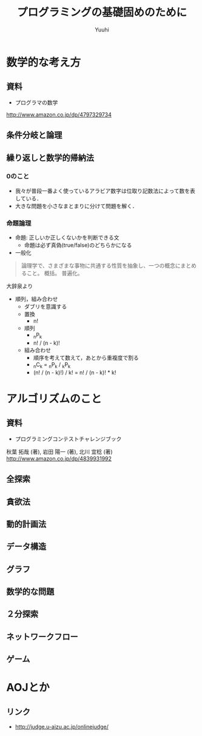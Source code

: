 #+AUTHOR: Yuuhi
#+TITLE: プログラミングの基礎固めのために
#+LANGUAGE: ja
#+HTML: <meta content='no-cache' http-equiv='Pragma' />
#+STYLE: <link rel="stylesheet" type="text/css" href="./bootstrap.min.css">
#+STYLE: <link rel="stylesheet" type="text/css" href="./org-mode.css">

* 数学的な考え方
** 資料
- プログラマの数学
http://www.amazon.co.jp/dp/4797329734

** 条件分岐と論理
** 繰り返しと数学的帰納法
*** 0のこと
- 我々が普段一番よく使っているアラビア数字は位取り記数法によって数を表している．
- 大きな問題を小さなまとまりに分けて問題を解く．

*** 命題論理
- 命題: 正しいか正しくないかを判断できる文
  - 命題は必ず真偽(true/false)のどちらかになる

- 一般化
#+begin_quote
論理学で、さまざまな事物に共通する性質を抽象し、一つの概念にまとめること。
概括。
普遍化。
#+end_quote
大辞泉より

- 順列，組み合わせ
  - ダブリを意識する
  - 置換
    - n!
  - 順列
    - _{n}P_{k}
    - n! / (n - k)!
  - 組み合わせ
    - 順序を考えて数えて，あとから重複度で割る
    - _{n}C_{k} = _{n}P_{k} / _{k}P_{k}
    - (n! / (n - k)!) / k! = n! / (n - k)! * k!

* アルゴリズムのこと
** 資料
- プログラミングコンテストチャレンジブック
秋葉 拓哉 (著), 岩田 陽一 (著), 北川 宜稔 (著) 
http://www.amazon.co.jp/dp/4839931992

** 全探索
** 貪欲法
** 動的計画法
** データ構造
** グラフ

** 数学的な問題
** ２分探索
** ネットワークフロー
** ゲーム

* AOJとか
** リンク
- http://judge.u-aizu.ac.jp/onlinejudge/

